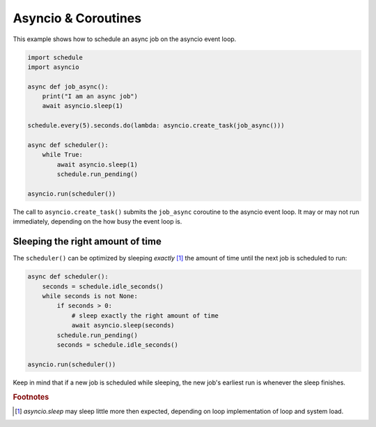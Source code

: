 Asyncio & Coroutines
====================

This example shows how to schedule an async job on the asyncio event loop.

.. code-block:: python

    import schedule
    import asyncio

    async def job_async():
        print("I am an async job")
        await asyncio.sleep(1)

    schedule.every(5).seconds.do(lambda: asyncio.create_task(job_async()))

    async def scheduler():
        while True:
            await asyncio.sleep(1)
            schedule.run_pending()

    asyncio.run(scheduler())

The call to ``asyncio.create_task()`` submits the ``job_async`` coroutine to the asyncio event loop.
It may or may not run immediately, depending on the how busy the event loop is.

Sleeping the right amount of time
---------------------------------

The ``scheduler()`` can be optimized by sleeping *exactly* [1]_ the amount of time until the next job is scheduled to run:

.. code-block:: python

    async def scheduler():
        seconds = schedule.idle_seconds()
        while seconds is not None:
            if seconds > 0:
                # sleep exactly the right amount of time
                await asyncio.sleep(seconds)
            schedule.run_pending()
            seconds = schedule.idle_seconds()

    asyncio.run(scheduler())

Keep in mind that if a new job is scheduled while sleeping, the new job's earliest run is whenever the sleep finishes.


.. rubric:: Footnotes
.. [1] `asyncio.sleep` may sleep little more then expected, depending on loop implementation of loop and system load.